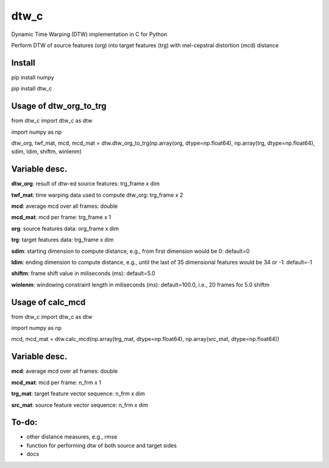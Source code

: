 dtw_c
====

Dynamic Time Warping (DTW) implementation in C for Python

Perform DTW of source features (org) into target features (trg) with mel-cepstral distortion (mcd) distance

Install
----

pip install numpy

pip install dtw_c

Usage of dtw_org_to_trg
----

from dtw_c import dtw_c as dtw

import numpy as np

dtw_org, twf_mat, mcd, mcd_mat = dtw.dtw_org_to_trg(np.array(org, dtype=np.float64), np.array(trg, dtype=np.float64), sdim, ldim, shiftm, winlenm)

Variable desc.
----

**dtw_org**: result of dtw-ed source features: trg_frame x dim

**twf_mat**: time warping data used to compute dtw_org: trg_frame x 2

**mcd**: average mcd over all frames: double

**mcd_mat**: mcd per frame: trg_frame x 1

**org**: source features data: org_frame x dim

**trg**: target features data: trg_frame x dim

**sdim**: starting dimension to compute distance, e.g., from first dimension would be 0: default=0

**ldim**: ending dimension to compute distance, e.g., until the last of 35 dimensional features would be 34 or -1: default=-1

**shiftm**: frame shift value in miliseconds (ms): default=5.0

**winlenm**: windowing constraint length in miliseconds (ms): default=100.0, i.e., 20 frames for 5.0 shiftm

Usage of calc_mcd
----

from dtw_c import dtw_c as dtw

import numpy as np

mcd, mcd_mat = dtw.calc_mcd(np.array(trg_mat, dtype=np.float64), np.array(src_mat, dtype=np.float64))

Variable desc.
----

**mcd**: average mcd over all frames: double

**mcd_mat**: mcd per frame: n_frm x 1

**trg_mat**: target feature vector sequence: n_frm x dim

**src_mat**: source feature vector sequence: n_frm x dim

To-do:
----

- other distance measures, e.g., rmse
- function for performing dtw of both source and target sides
- docs
